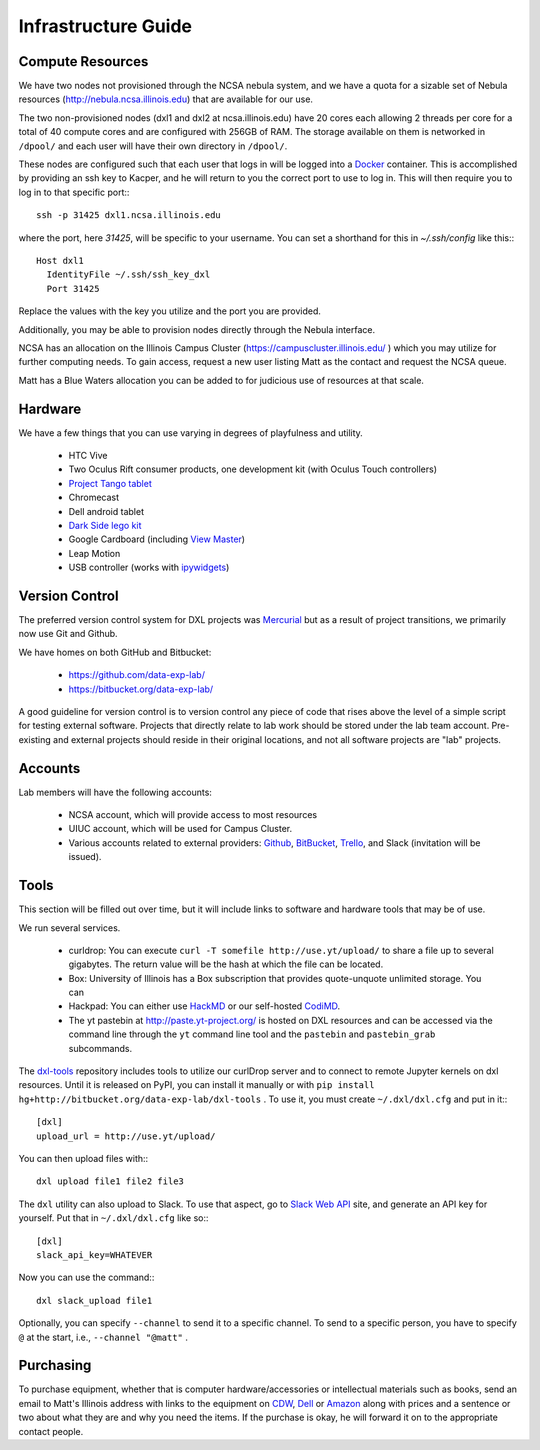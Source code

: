 Infrastructure Guide
====================

Compute Resources
-----------------

We have two nodes not provisioned through the NCSA nebula system, and we have a
quota for a sizable set of Nebula resources (http://nebula.ncsa.illinois.edu)
that are available for our use.

The two non-provisioned nodes (dxl1 and dxl2 at ncsa.illinois.edu) have 20
cores each allowing 2 threads per core for a total of 40 compute cores and are
configured with 256GB of RAM.  The storage available on them is networked in
``/dpool/`` and each user will have their own directory in ``/dpool/``.

These nodes are configured such that each user that logs in will be logged into
a `Docker <http://docker.com>`_ container.  This is accomplished by providing
an ssh key to Kacper, and he will return to you the correct port to use to log
in.  This will then require you to log in to that specific port:::

  ssh -p 31425 dxl1.ncsa.illinois.edu

where the port, here `31425`, will be specific to your username.  You can set a
shorthand for this in `~/.ssh/config` like this:::

   Host dxl1
     IdentityFile ~/.ssh/ssh_key_dxl
     Port 31425

Replace the values with the key you utilize and the port you are provided.

Additionally, you may be able to provision nodes directly through the Nebula
interface.

NCSA has an allocation on the Illinois Campus Cluster
(https://campuscluster.illinois.edu/ ) which you may utilize for further
computing needs.  To gain access, request a new user listing Matt as the
contact and request the NCSA queue.

Matt has a Blue Waters allocation you can be added to for judicious use of
resources at that scale.

Hardware
--------

We have a few things that you can use varying in degrees of playfulness and
utility.

 * HTC Vive
 * Two Oculus Rift consumer products, one development kit (with Oculus
   Touch controllers)
 * `Project Tango tablet <https://en.wikipedia.org/wiki/Tango_(platform)>`_
 * Chromecast
 * Dell android tablet
 * `Dark Side lego kit
   <https://lego.fandom.com/wiki/9754_Dark_Side_Developer_Kit>`_
 * Google Cardboard (including `View Master
   <https://www.greenbot.com/article/2995583/android/the-best-cheap-cardboard-vr-viewer-is-mattels-view-master.html>`_)
 * Leap Motion
 * USB controller (works with `ipywidgets
   <https://ipywidgets.readthedocs.io>`_)

Version Control
---------------

The preferred version control system for DXL projects was `Mercurial
<http://mercurial-scm.org/>`_ but as a result of project transitions, we
primarily now use Git and Github.

We have homes on both GitHub and Bitbucket:

  * https://github.com/data-exp-lab/
  * https://bitbucket.org/data-exp-lab/

A good guideline for version control is to version control any piece of code
that rises above the level of a simple script for testing external software.
Projects that directly relate to lab work should be stored under the lab
team account.  Pre-existing and external projects should reside in their
original locations, and not all software projects are "lab" projects.

Accounts
--------

Lab members will have the following accounts:

 * NCSA account, which will provide access to most resources
 * UIUC account, which will be used for Campus Cluster.
 * Various accounts related to external providers: `Github
   <https://github.com/>`_, `BitBucket
   <http://bitbucket.org/>`_, `Trello <http://trello.com/>`_, and Slack
   (invitation will be issued).

Tools
-----

This section will be filled out over time, but it will include links to
software and hardware tools that may be of use.

We run several services.

 * curldrop: You can execute ``curl -T somefile http://use.yt/upload/`` to
   share a file up to several gigabytes.  The return value will be the hash at
   which the file can be located.
 * Box: University of Illinois has a Box subscription that provides
   quote-unquote unlimited storage.  You can 
 * Hackpad: You can either use `HackMD <https://hackmd.io/>`_ or our
   self-hosted `CodiMD <https://hackmd.hub.yt/>`_.
 * The yt pastebin at http://paste.yt-project.org/ is hosted on DXL resources
   and can be accessed via the command line through the ``yt`` command line
   tool and the ``pastebin`` and ``pastebin_grab`` subcommands.
   
The `dxl-tools <http://bitbucket.org/data-exp-lab/dxl-tools>`_ repository
includes tools to utilize our curlDrop server and to connect to remote Jupyter
kernels on dxl resources.  Until it is released on PyPI, you can install it
manually or with ``pip install
hg+http://bitbucket.org/data-exp-lab/dxl-tools`` .  To use it, you must create
``~/.dxl/dxl.cfg`` and put in it:::

   [dxl]
   upload_url = http://use.yt/upload/

You can then upload files with:::

   dxl upload file1 file2 file3

The ``dxl`` utility can also upload to Slack.  To use that aspect, go to `Slack
Web API <https://api.slack.com/web>`_ site, and generate an API key for
yourself.  Put that in ``~/.dxl/dxl.cfg`` like so:::

   [dxl]
   slack_api_key=WHATEVER

Now you can use the command:::

   dxl slack_upload file1

Optionally, you can specify ``--channel`` to send it to a specific channel.  To
send to a specific person, you have to specify ``@`` at the start, i.e.,
``--channel "@matt"`` .

Purchasing
----------

To purchase equipment, whether that is computer hardware/accessories or
intellectual materials such as books, send an email to Matt's Illinois address
with links to the equipment on `CDW <http://cdw.com/>`_, `Dell
<http://dell.com/>`_ or `Amazon <http://amazon.com/>`_ along with prices and a
sentence or two about what they are and why you need the items.  If the
purchase is okay, he will forward it on to the appropriate contact people.
